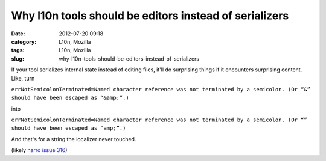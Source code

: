 Why l10n tools should be editors instead of serializers
#######################################################
:date: 2012-07-20 09:18
:category: L10n, Mozilla
:tags: L10n, Mozilla
:slug: why-l10n-tools-should-be-editors-instead-of-serializers

If your tool serializes internal state instead of editing files, it'll do surprising things if it encounters surprising content. Like, turn

``errNotSemicolonTerminated=Named character reference was not terminated by a semicolon. (Or “&” should have been escaped as “&amp;”.)``

into

``errNotSemicolonTerminated=Named character reference was not terminated by a semicolon. (Or “” should have been escaped as “amp;”.)``

And that's for a string the localizer never touched.

(likely `narro issue 316 <http://code.google.com/p/narro/issues/detail?id=316>`__)
